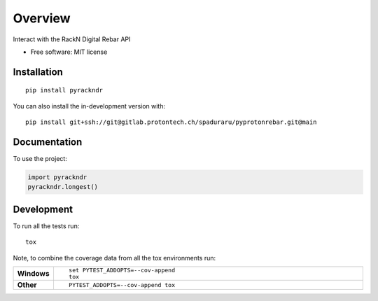 ========
Overview
========

Interact with the RackN Digital Rebar API

* Free software: MIT license

Installation
============

::

    pip install pyrackndr

You can also install the in-development version with::

    pip install git+ssh://git@gitlab.protontech.ch/spaduraru/pyprotonrebar.git@main

Documentation
=============


To use the project:

.. code-block:: python

    import pyrackndr
    pyrackndr.longest()


Development
===========

To run all the tests run::

    tox

Note, to combine the coverage data from all the tox environments run:

.. list-table::
    :widths: 10 90
    :stub-columns: 1

    - - Windows
      - ::

            set PYTEST_ADDOPTS=--cov-append
            tox

    - - Other
      - ::

            PYTEST_ADDOPTS=--cov-append tox
